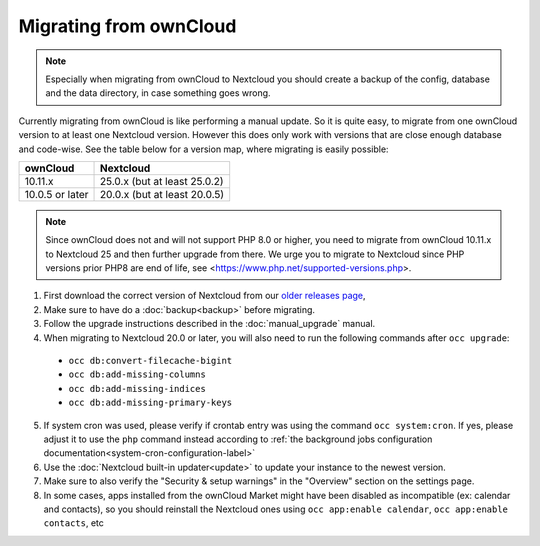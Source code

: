 =======================
Migrating from ownCloud
=======================


.. note:: Especially when migrating from ownCloud to Nextcloud you should
          create a backup of the config, database and the data directory,
          in case something goes wrong.

Currently migrating from ownCloud is like performing a manual update.
So it is quite easy, to migrate from one ownCloud version to at least one Nextcloud version.
However this does only work with versions that are close enough database and code-wise.
See the table below for a version map, where migrating is easily possible:

+-------------------+------------------------------+
| ownCloud          | Nextcloud                    |
+===================+==============================+
| 10.11.x           | 25.0.x (but at least 25.0.2) |
+-------------------+------------------------------+
| 10.0.5 or later   | 20.0.x (but at least 20.0.5) |
+-------------------+------------------------------+

.. note:: Since ownCloud does not and will not support PHP 8.0 or higher, you
          need to migrate from ownCloud 10.11.x to Nextcloud 25 and then
          further upgrade from there. We urge you to migrate to Nextcloud
          since PHP versions prior PHP8 are end of life, see
          <https://www.php.net/supported-versions.php>.

1. First download the correct version of Nextcloud from our `older releases page <https://nextcloud.com/changelog/>`_,

2. Make sure to have do a :doc:`backup<backup>` before migrating.

3. Follow the upgrade instructions described in the :doc:`manual_upgrade` manual.

4. When migrating to Nextcloud 20.0 or later, you will also need to run the following commands after ``occ upgrade``:

  * ``occ db:convert-filecache-bigint``
  * ``occ db:add-missing-columns``
  * ``occ db:add-missing-indices``
  * ``occ db:add-missing-primary-keys``

5. If system cron was used, please verify if crontab entry was using the command ``occ system:cron``. If yes, please adjust it to use the ``php`` command instead according to :ref:`the background jobs configuration documentation<system-cron-configuration-label>`

6. Use the :doc:`Nextcloud built-in updater<update>` to update your instance to the newest version.

7. Make sure to also verify the "Security & setup warnings" in the "Overview" section on the settings page.

8. In some cases, apps installed from the ownCloud Market might have been disabled as incompatible
   (ex: calendar and contacts), so you should reinstall the Nextcloud ones using
   ``occ app:enable calendar``, ``occ app:enable contacts``, etc

